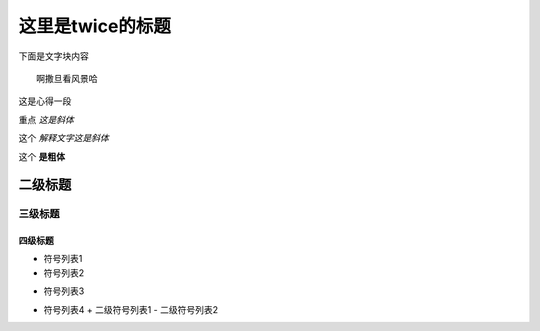 这里是twice的标题
==================
下面是文字块内容
::
    
    啊撒旦看风景哈

这是心得一段

重点 *这是斜体* 

这个 `解释文字这是斜体`

这个 **是粗体**


二级标题
*********
三级标题
----------
四级标题
""""""""""

- 符号列表1
- 符号列表2
* 符号列表3
- 符号列表4
  + 二级符号列表1
  - 二级符号列表2